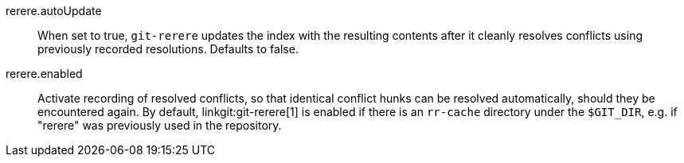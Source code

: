 rerere.autoUpdate::
	When set to true, `git-rerere` updates the index with the
	resulting contents after it cleanly resolves conflicts using
	previously recorded resolutions.  Defaults to false.

rerere.enabled::
	Activate recording of resolved conflicts, so that identical
	conflict hunks can be resolved automatically, should they be
	encountered again.  By default, linkgit:git-rerere[1] is
	enabled if there is an `rr-cache` directory under the
	`$GIT_DIR`, e.g. if "rerere" was previously used in the
	repository.
